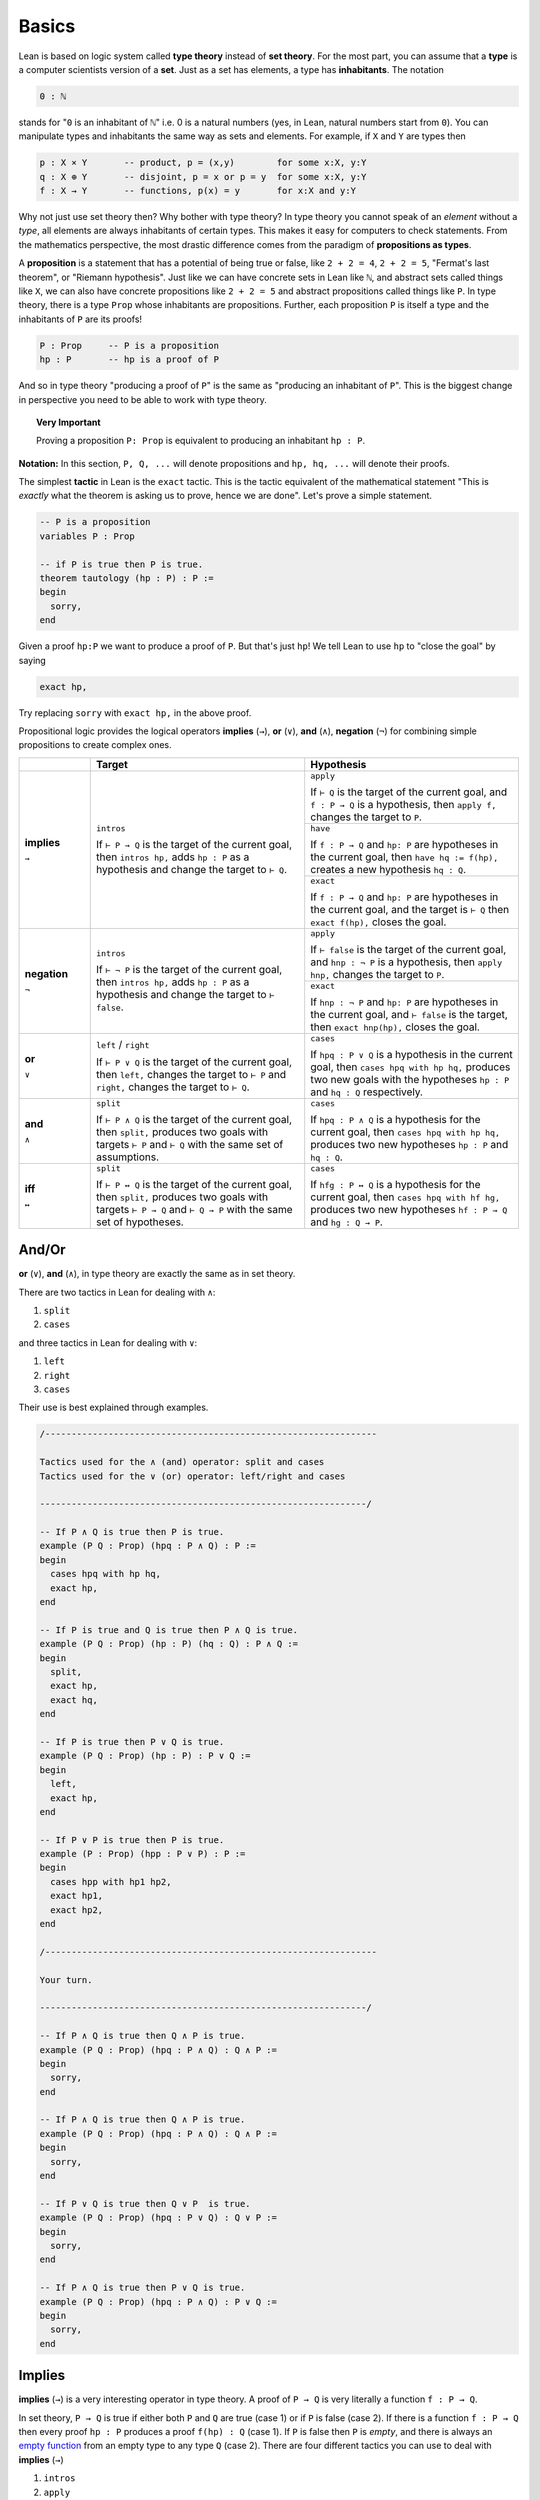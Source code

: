 .. _day1:

********
Basics
********

.. todo::

  add currying and uncurrying problem somewhere.

Lean is based on logic system called **type theory** instead of **set theory**.
For the most part, you can assume that a **type** is a computer scientists version of a **set**. Just as a set has elements, a type has **inhabitants**.
The notation

.. code::

  0 : ℕ

stands for "``0`` is an inhabitant of ``ℕ``" i.e. 0 is a natural numbers (yes, in Lean, natural numbers start from ``0``).
You can manipulate types and inhabitants the same way as sets and elements. For example, if ``X`` and ``Y`` are types then

.. code::

  p : X × Y       -- product, p = (x,y)        for some x:X, y:Y
  q : X ⊕ Y       -- disjoint, p = x or p = y  for some x:X, y:Y
  f : X → Y       -- functions, p(x) = y       for x:X and y:Y

Why not just use set theory then? Why bother with type theory?
In type theory you cannot speak of an *element* without a *type*, all elements are always inhabitants of certain types.
This makes it easy for computers to check statements.
From the mathematics perspective, the most drastic difference comes from the paradigm of **propositions as types**.


A **proposition** is a statement that has a potential of being true or false, like ``2 + 2 = 4``, ``2 + 2 = 5``, "Fermat's last theorem", or "Riemann hypothesis".
Just like we can have concrete sets in Lean like ``ℕ``, and abstract sets called things like ``X``, we can also have concrete propositions like ``2 + 2 = 5`` and abstract propositions called things like ``P``. In type theory, there is a type ``Prop`` whose inhabitants are propositions.
Further, each proposition ``P`` is itself a type and the inhabitants of ``P`` are its proofs!

.. code::

    P : Prop     -- P is a proposition
    hp : P       -- hp is a proof of P

And so in type theory "producing a proof of ``P``" is the same as "producing an inhabitant of ``P``".
This is the biggest change in perspective you need to be able to work with type theory.

.. topic:: Very Important

  Proving a proposition ``P: Prop`` is equivalent to producing an inhabitant ``hp : P``.


**Notation:** In this section, ``P, Q, ...`` will denote propositions and ``hp, hq, ...`` will denote their proofs.



The simplest **tactic** in Lean is the ``exact`` tactic. This is the tactic equivalent of the mathematical statement "This is *exactly* what the theorem is asking us to prove, hence we are done". Let's prove a simple statement.

.. code:: lean
  :name: tautology

  -- P is a proposition
  variables P : Prop

  -- if P is true then P is true.
  theorem tautology (hp : P) : P :=
  begin
    sorry,
  end

Given a proof ``hp:P`` we want to produce a proof of ``P``. But that's just ``hp``!
We tell Lean to use ``hp`` to "close the goal" by saying

.. code::

  exact hp,

Try replacing ``sorry`` with ``exact hp,`` in the above proof.


Propositional logic provides the logical operators **implies** (``→``), **or** (``∨``), **and** (``∧``), **negation** (``¬``) for combining simple propositions to create complex ones.

.. table::
  :widths: 15, 45, 45

  +--------------+------------------------------------------+--------------------------------------------+
  |              | Target                                   | Hypothesis                                 |
  +==============+==========================================+============================================+
  |              |                                          |                                            |
  | **implies**  | ``intros``                               | ``apply``                                  |
  |              |                                          |                                            |
  | ``→``        | If                                       | If                                         |
  |              | ``⊢ P → Q``                              | ``⊢ Q``                                    |
  |              | is the target of the current goal,       | is the target of the current goal,         |
  |              | then                                     | and                                        |
  |              | ``intros hp,``                           | ``f : P → Q``                              |
  |              | adds                                     | is a hypothesis, then                      |
  |              | ``hp : P``                               | ``apply f,``                               |
  |              | as a hypothesis and change the target to | changes the target to ``P``.               |
  |              | ``⊢ Q``.                                 +--------------------------------------------+
  |              |                                          |                                            |
  |              |                                          | ``have``                                   |
  |              |                                          |                                            |
  |              |                                          | If                                         |
  |              |                                          | ``f : P → Q`` and ``hp: P``                |
  |              |                                          | are hypotheses in the current goal, then   |
  |              |                                          | ``have hq := f(hp),``                      |
  |              |                                          | creates a new hypothesis                   |
  |              |                                          | ``hq : Q``.                                |
  |              |                                          +--------------------------------------------+
  |              |                                          | ``exact``                                  |
  |              |                                          |                                            |
  |              |                                          | If                                         |
  |              |                                          | ``f : P → Q``                              |
  |              |                                          | and                                        |
  |              |                                          | ``hp: P``                                  |
  |              |                                          | are hypotheses in the current goal,        |
  |              |                                          | and the target is                          |
  |              |                                          | ``⊢ Q``                                    |
  |              |                                          | then                                       |
  |              |                                          | ``exact f(hp),``                           |
  |              |                                          | closes the goal.                           |
  +--------------+------------------------------------------+--------------------------------------------+
  | **negation** | ``intros``                               | ``apply``                                  |
  |              |                                          |                                            |
  | ``¬``        | If                                       | If                                         |
  |              | ``⊢ ¬ P``                                | ``⊢ false``                                |
  |              | is the target of the current goal,       | is the target of the current goal,         |
  |              | then                                     | and                                        |
  |              | ``intros hp,``                           | ``hnp : ¬ P``                              |
  |              | adds                                     | is a hypothesis,                           |
  |              | ``hp : P``                               | then                                       |
  |              | as a hypothesis and change the target to | ``apply hnp,``                             |
  |              | ``⊢ false``.                             | changes the target to                      |
  |              |                                          | ``P``.                                     |
  |              |                                          +--------------------------------------------+
  |              |                                          | ``exact``                                  |
  |              |                                          |                                            |
  |              |                                          | If                                         |
  |              |                                          | ``hnp : ¬ P``                              |
  |              |                                          | and                                        |
  |              |                                          | ``hp: P``                                  |
  |              |                                          | are hypotheses in the current goal,        |
  |              |                                          | and                                        |
  |              |                                          | ``⊢ false``                                |
  |              |                                          | is the target, then                        |
  |              |                                          | ``exact hnp(hp),``                         |
  |              |                                          | closes the goal.                           |
  +--------------+------------------------------------------+--------------------------------------------+
  |              |                                          |                                            |
  | **or**       | ``left`` / ``right``                     | ``cases``                                  |
  |              |                                          |                                            |
  | ``∨``        | If                                       | If                                         |
  |              | ``⊢ P ∨ Q``                              | ``hpq : P ∨ Q``                            |
  |              | is the target of the current goal,       | is a hypothesis in the current goal,       |
  |              | then                                     | then                                       |
  |              | ``left,``                                | ``cases hpq with hp hq,``                  |
  |              | changes the target to                    | produces two new goals with the hypotheses |
  |              | ``⊢ P``                                  | ``hp : P``                                 |
  |              | and                                      | and                                        |
  |              | ``right,``                               | ``hq : Q``                                 |
  |              | changes the target to                    | respectively.                              |
  |              | ``⊢ Q``.                                 |                                            |
  +--------------+------------------------------------------+--------------------------------------------+
  |              |                                          |                                            |
  | **and**      | ``split``                                | ``cases``                                  |
  |              |                                          |                                            |
  | ``∧``        | If                                       | If                                         |
  |              | ``⊢ P ∧ Q``                              | ``hpq : P ∧ Q``                            |
  |              | is the target of the current goal,       | is a hypothesis for the current goal,      |
  |              | then                                     | then                                       |
  |              | ``split,``                               | ``cases hpq with hp hq,``                  |
  |              | produces two goals with targets          | produces two new hypotheses                |
  |              | ``⊢ P``                                  | ``hp : P``                                 |
  |              | and                                      | and                                        |
  |              | ``⊢ Q``                                  | ``hq : Q``.                                |
  |              | with the same set of assumptions.        |                                            |
  +--------------+------------------------------------------+--------------------------------------------+
  |              |                                          |                                            |
  | **iff**      | ``split``                                | ``cases``                                  |
  |              |                                          |                                            |
  | ``↔``        | If                                       | If                                         |
  |              | ``⊢ P ↔ Q``                              | ``hfg : P ↔ Q``                            |
  |              | is the target of the current goal,       | is a hypothesis for the current goal, then |
  |              | then                                     | ``cases hpq with hf hg,``                  |
  |              | ``split,``                               | produces two new hypotheses                |
  |              | produces two goals with targets          | ``hf : P → Q``                             |
  |              | ``⊢ P → Q``                              | and                                        |
  |              | and                                      | ``hg : Q → P``.                            |
  |              | ``⊢ Q → P``                              |                                            |
  |              | with the same set of hypotheses.         |                                            |
  +--------------+------------------------------------------+--------------------------------------------+
  
And/Or 
=======

**or** (``∨``), **and** (``∧``), in type theory are exactly the same as in set theory.

There are two tactics in Lean for dealing with ``∧``:

1. ``split``
2. ``cases``

and three tactics in Lean for dealing with ``∨``:

1. ``left``
2. ``right``
3. ``cases``

Their use is best explained through examples.


.. code:: lean
  :name: and_or_example

  /---------------------------------------------------------------

  Tactics used for the ∧ (and) operator: split and cases
  Tactics used for the ∨ (or) operator: left/right and cases

  --------------------------------------------------------------/

  -- If P ∧ Q is true then P is true.
  example (P Q : Prop) (hpq : P ∧ Q) : P :=
  begin
    cases hpq with hp hq,
    exact hp,
  end

  -- If P is true and Q is true then P ∧ Q is true.
  example (P Q : Prop) (hp : P) (hq : Q) : P ∧ Q :=
  begin
    split,
    exact hp,
    exact hq,
  end

  -- If P is true then P ∨ Q is true.
  example (P Q : Prop) (hp : P) : P ∨ Q :=
  begin
    left,
    exact hp,
  end

  -- If P ∨ P is true then P is true.
  example (P : Prop) (hpp : P ∨ P) : P :=
  begin
    cases hpp with hp1 hp2,
    exact hp1,
    exact hp2,
  end

  /---------------------------------------------------------------

  Your turn.

  --------------------------------------------------------------/

  -- If P ∧ Q is true then Q ∧ P is true.
  example (P Q : Prop) (hpq : P ∧ Q) : Q ∧ P :=
  begin
    sorry,
  end

  -- If P ∧ Q is true then Q ∧ P is true.
  example (P Q : Prop) (hpq : P ∧ Q) : Q ∧ P :=
  begin
    sorry,
  end

  -- If P ∨ Q is true then Q ∨ P  is true.
  example (P Q : Prop) (hpq : P ∨ Q) : Q ∨ P :=
  begin
    sorry,
  end

  -- If P ∧ Q is true then P ∨ Q is true.
  example (P Q : Prop) (hpq : P ∧ Q) : P ∨ Q :=
  begin
    sorry,
  end


Implies 
========

**implies** (``→``) is a very interesting operator in type theory.
A proof of ``P → Q`` is very literally a function ``f : P → Q``.

In set theory, ``P → Q`` is true if either both ``P`` and ``Q`` are true (case 1) or if ``P`` is false (case 2).
If there is a function ``f : P → Q`` then every proof ``hp : P`` produces a proof ``f(hp) : Q`` (case 1).
If ``P`` is false then ``P`` is *empty*, and there is always an `empty function`_ from an empty type to any type ``Q`` (case 2).
There are four different tactics you can use to deal with **implies** (``→``)

1. ``intros``
2. ``apply``
3. ``have``
4. ``exact``


.. _`empty function`: https://en.wikipedia.org/wiki/Function_(mathematics)#empty_function

.. code:: lean
  :name: implies_examples

  /-------------------------------------------------------------------------

  Tactics used for the → (implies) operator: intros, apply, have, exact

  --------------------------------------------------------------------------/

  -- P implies P.
  theorem tautology2 (P: Prop) : P → P :=
  begin
    intros hp,
    exact hp,
  end

  -- If P implies Q and Q implies R then P implies R.
  example (P Q R S : Prop) (f : P → Q) (g : Q → R) : P → R :=
  begin
    intros hp,
    have hq := f (hp),
    exact g (hq),
  end

  -- If P implies Q and Q implies R then P implies R.
  example (P Q R S : Prop) (hp : P) (f : P → Q) (g : Q → R) : R :=
  begin
    apply g,
    apply f,
    exact hp,
  end

  -- If P implies Q and Q implies R then P implies R.
  example (P Q R S : Prop) (hp : P) (f : P → Q) (g : Q → R) : R :=
  begin
    have hq := f (hp),
    apply g,
    exact hq,
  end


  /-------------------------------------------------------------------------

  Your turn.

  --------------------------------------------------------------------------/

  example (P Q : Prop) : P → (Q → P) :=
  begin
    sorry,
  end

  example (P Q R : Prop) : (P → R) ∧ (Q → R) → ((P ∨ Q) → R):=
  begin
    sorry,
  end

  -- need some more problems here


Negation 
=========

**negation** (``¬``) is another very interesting operator in type theory.
There is a proposition ``false : Prop`` in type theory which has no proof (and is *empty*).
The negative of a proposition ``¬ P`` is a function ``f : P → false``.
This follows from the fact that if a proposition implies a false proposition then it must itself be false.
The tactics negation are the same as the tactics for ``implies``.


.. code:: lean

  /-------------------------------------------------------------------------

  Tactics used for the ¬ (negation) operator: intros, apply, have, exact

  --------------------------------------------------------------------------/

  theorem contrapositive (P Q : Prop) : (Q → P) → (¬P → ¬Q) :=
  begin
    -- remember that if the target is ⊢ ¬Q then intros hq, will create a hypothesis hq : Q
    sorry,
  end

  theorem (P : Prop) : ¬ ¬ ¬ P → ¬ P :=
  begin
    sorry,
  end










Law of excluded middle
===========================================

We often do *proofs by contradiction* in math. 
This requires an axiom called the *law of excluded middle* which says that every proposition ``P`` is either *true* or *false*.
The following tactics in Lean let you invoke the law of excluded middle. 

.. table::
  :widths: 30, 70

  +-----------------------------+-------------------------------------------------------------------+
  | ``exfalso,``                | Changes the target of the current goal to                         |
  |                             | ``⊢ false``.                                                      |
  +-----------------------------+-------------------------------------------------------------------+
  | ``by_cases P with hp hnp,`` | First creates a hypothesis                                        |
  |                             | ``hpnp : P ∨ ¬ P``                                                |
  |                             | and then applies                                                  |
  |                             | ``cases hpnp with hp hnp``.                                       |
  +-----------------------------+-------------------------------------------------------------------+
  | ``contrapose!,``            | If the target of the current goal is                              |
  |                             | ``⊢ P → Q``                                                       |
  |                             | then                                                              |
  |                             | ``contrapose!,``                                                  |
  |                             | changes the goal to                                               |
  |                             | ``⊢ ¬ Q → ¬ P``                                                   |
  |                             | and simplify the negations.                                       |
  +-----------------------------+-------------------------------------------------------------------+
  | ``contrapose! hp,``         | If the target of the current goal is                              |
  |                             | ``⊢ Q``                                                           |
  |                             | and one of the hypotheses is                                      |
  |                             | ``hp : P``                                                        |
  |                             | then                                                              |
  |                             | ``contrapose! hp,``                                               |
  |                             | changes the target to                                             |
  |                             | ``⊢ ¬ P``,                                                        |
  |                             | change the hypothesis to                                          |
  |                             | ``hp : ¬ Q``,                                                     |
  |                             | and simplify the negations.                                       |
  +-----------------------------+-------------------------------------------------------------------+
  | ``by_contradiction,``       | If the target of the current goal is                              |
  |                             | ``⊢ Q``                                                           |
  |                             | then                                                              |
  |                             | ``by_contradiction,``                                             |
  |                             | changes the target to                                             |
  |                             | ``⊢ false``                                                       |
  |                             | and add a hypothesis                                              |
  |                             | ``hnq : ¬ Q``.                                                    |
  +-----------------------------+-------------------------------------------------------------------+
  | ``push_neg,``               | Tries to simplify the negations in the target of the current goal |
  +-----------------------------+-------------------------------------------------------------------+
  | ``push_neg at hp,``         | Tries to simplify the negations in the hypothesis ``hp: P``       |
  +-----------------------------+-------------------------------------------------------------------+

.. code:: lean

  import tactic
  -- 
  noncomputable theory
  open_locale classical

  --BEGIN--

  /-------------------------------------------------------------------------

  Proofs that require law of excluded middle.

  --------------------------------------------------------------------------/

  example (P Q : Prop) : (¬P ∨ P) → Q :=
  begin
    sorry,
  end

  example (P Q : Prop) : (P → Q) → (¬P ∨ Q) :=
  begin
    sorry,
  end

  example (P : Prop) : P ∨ ¬P :=
  begin
    sorry,
  end

  example (P Q : Prop) : ¬(P ∧ Q) → ¬P ∨ ¬Q :=
  begin
    sorry,
  end

  example (P Q : Prop) : (¬Q → ¬P) → (P → Q) :=
  begin
    sorry,
  end

  --END--
  
  


First order logic
=================

.. table::
  :widths: 15, 45, 45

  +------------+---------------------------------------+--------------------------------------------------+
  |            | Goal                                  | Assumption                                       |
  +------------+---------------------------------------+--------------------------------------------------+
  |            |                                       |                                                  |
  | **forall** | ``intro``                             | ``have``                                         |
  |            |                                       |                                                  |
  | ``∀``      | If the target of the current goal is  | If in the current goal there are hypotheses      |
  |            | ``⊢ ∀ x : X, P x``,                   | ``hP : ∀ x: X, P x``                             |
  |            | then                                  | and                                              |
  |            | ``intro x,``                          | ``y : X``,                                       |
  |            | creates a hypothesis                  | then                                             |
  |            | ``x : X``                             | ``have hpy :=  hP y,``                           |
  |            | and changes the target to             | creates a new hypothesis                         |
  |            | ``⊢ P x``.                            | ``hpy : P y``.                                   |
  +------------+---------------------------------------+--------------------------------------------------+
  |            |                                       |                                                  |
  | **exists** | ``use``                               | ``cases``                                        |
  |            |                                       |                                                  |
  | ``∃``      | If the target of the current goal is  | If one of the hypotheses in the current goal is  |
  |            | ``⊢ ∃ x : X, P x``                    | ``hp : ∃ x: X, P x``,                            |
  |            | and one of the hypotheses is          | then                                             |
  |            | ``y : X``,                            | ``cases hp with x hpx``                          |
  |            | then                                  | produces two new hypotheses                      |
  |            | ``use y,``                            | ``x : X``                                        |
  |            | changes the target to                 | and                                              |
  |            | ``P y``.                              | ``hpx : P x``.                                   |
  +------------+---------------------------------------+--------------------------------------------------+

Need some simple examples here.

.. code:: lean
   :name: lounge_paradox

    import tactic
    -- the next two lines let us use the by_cases tactic without trouble
    noncomputable theory
    open_locale classical

    --BEGIN--
    
    theorem lounge {camper : Type u} (playing : camper → Prop) [inhabited camper] :
      ∃ x, (playing x → ∀ y, playing y) :=
    begin
      have alice := arbitrary camper, -- this works because of "inhabited" above
      by_cases h : ∃ bob, ¬ playing bob,
    end

    --END--



.. Problems
.. ===========

.. Triple negation without LEM
.. ---------------------------
.. This exercise follows directly from classical.not_not.
.. However, classical.not_not introduces axioms that we don't need for this question.
.. Can you do this in tactic mode with only intro, apply, and exact?

.. .. code:: lean
..    :name: triple_negation

..     theorem (P : Prop) : ¬ ¬ ¬ P → ¬ P :=
..     begin
..       intro nnnp,
..     end



.. Lounge paradox
.. --------------------------------------------
.. There is someone in the lounge such that, if they are playing a game, then everyone in the lounge is playing a game.

.. .. code:: lean
..    :name: lounge_paradox

..     import tactic
..     -- the next two lines let us use the by_cases tactic without trouble
..     noncomputable theory
..     open_locale classical

..     theorem lounge {camper : Type u} (playing : camper → Prop) [inhabited camper] :
..       ∃ x, (playing x → ∀ y, playing y) :=
..     begin
..       have alice := arbitrary camper, -- this works because of "inhabited" above
..       by_cases h : ∃ bob, ¬ playing bob,
..     end

.. Odds and evens
.. ---------------
.. Here's an example with statements about natural numbers.
.. We started the proof by rewriting with something from the library.
.. Try finishing the proof with just your logic tools --- you shouldn't need to know how natural numbers are implemented.

.. .. code:: lean
..    :name: odds_and_evens

..     import tactic
..     import data.nat.parity

..     lemma even_of_odd_add_odd
..       {a b : ℕ} (ha : ¬ nat.even a) (hb : ¬ nat.even b) :
..     nat.even (a + b) :=
..     begin
..       rw nat.even_add,
..     end

